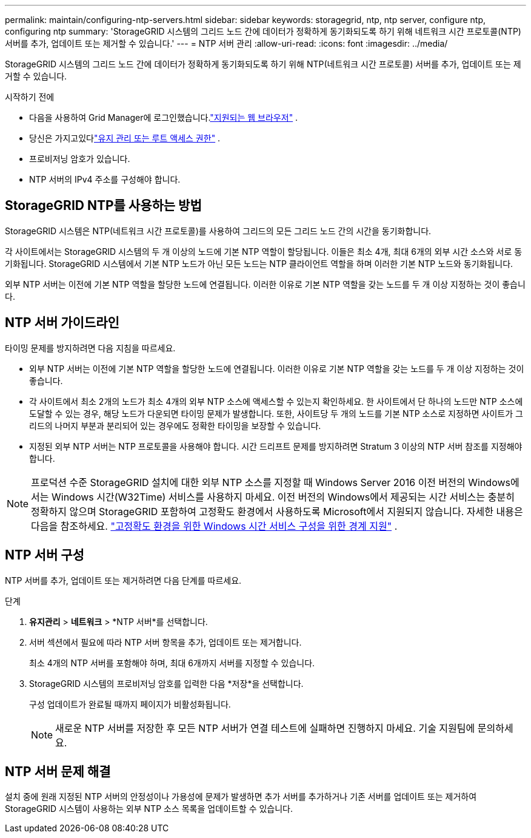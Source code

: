 ---
permalink: maintain/configuring-ntp-servers.html 
sidebar: sidebar 
keywords: storagegrid, ntp, ntp server, configure ntp, configuring ntp 
summary: 'StorageGRID 시스템의 그리드 노드 간에 데이터가 정확하게 동기화되도록 하기 위해 네트워크 시간 프로토콜(NTP) 서버를 추가, 업데이트 또는 제거할 수 있습니다.' 
---
= NTP 서버 관리
:allow-uri-read: 
:icons: font
:imagesdir: ../media/


[role="lead"]
StorageGRID 시스템의 그리드 노드 간에 데이터가 정확하게 동기화되도록 하기 위해 NTP(네트워크 시간 프로토콜) 서버를 추가, 업데이트 또는 제거할 수 있습니다.

.시작하기 전에
* 다음을 사용하여 Grid Manager에 로그인했습니다.link:../admin/web-browser-requirements.html["지원되는 웹 브라우저"] .
* 당신은 가지고있다link:../admin/admin-group-permissions.html["유지 관리 또는 루트 액세스 권한"] .
* 프로비저닝 암호가 있습니다.
* NTP 서버의 IPv4 주소를 구성해야 합니다.




== StorageGRID NTP를 사용하는 방법

StorageGRID 시스템은 NTP(네트워크 시간 프로토콜)를 사용하여 그리드의 모든 그리드 노드 간의 시간을 동기화합니다.

각 사이트에서는 StorageGRID 시스템의 두 개 이상의 노드에 기본 NTP 역할이 할당됩니다.  이들은 최소 4개, 최대 6개의 외부 시간 소스와 서로 동기화됩니다.  StorageGRID 시스템에서 기본 NTP 노드가 아닌 모든 노드는 NTP 클라이언트 역할을 하며 이러한 기본 NTP 노드와 동기화됩니다.

외부 NTP 서버는 이전에 기본 NTP 역할을 할당한 노드에 연결됩니다.  이러한 이유로 기본 NTP 역할을 갖는 노드를 두 개 이상 지정하는 것이 좋습니다.



== NTP 서버 가이드라인

타이밍 문제를 방지하려면 다음 지침을 따르세요.

* 외부 NTP 서버는 이전에 기본 NTP 역할을 할당한 노드에 연결됩니다.  이러한 이유로 기본 NTP 역할을 갖는 노드를 두 개 이상 지정하는 것이 좋습니다.
* 각 사이트에서 최소 2개의 노드가 최소 4개의 외부 NTP 소스에 액세스할 수 있는지 확인하세요.  한 사이트에서 단 하나의 노드만 NTP 소스에 도달할 수 있는 경우, 해당 노드가 다운되면 타이밍 문제가 발생합니다.  또한, 사이트당 두 개의 노드를 기본 NTP 소스로 지정하면 사이트가 그리드의 나머지 부분과 분리되어 있는 경우에도 정확한 타이밍을 보장할 수 있습니다.
* 지정된 외부 NTP 서버는 NTP 프로토콜을 사용해야 합니다.  시간 드리프트 문제를 방지하려면 Stratum 3 이상의 NTP 서버 참조를 지정해야 합니다.



NOTE: 프로덕션 수준 StorageGRID 설치에 대한 외부 NTP 소스를 지정할 때 Windows Server 2016 이전 버전의 Windows에서는 Windows 시간(W32Time) 서비스를 사용하지 마세요.  이전 버전의 Windows에서 제공되는 시간 서비스는 충분히 정확하지 않으며 StorageGRID 포함하여 고정확도 환경에서 사용하도록 Microsoft에서 지원되지 않습니다.  자세한 내용은 다음을 참조하세요. https://support.microsoft.com/en-us/help/939322/support-boundary-to-configure-the-windows-time-service-for-high-accura["고정확도 환경을 위한 Windows 시간 서비스 구성을 위한 경계 지원"^] .



== NTP 서버 구성

NTP 서버를 추가, 업데이트 또는 제거하려면 다음 단계를 따르세요.

.단계
. *유지관리* > *네트워크* > *NTP 서버*를 선택합니다.
. 서버 섹션에서 필요에 따라 NTP 서버 항목을 추가, 업데이트 또는 제거합니다.
+
최소 4개의 NTP 서버를 포함해야 하며, 최대 6개까지 서버를 지정할 수 있습니다.

. StorageGRID 시스템의 프로비저닝 암호를 입력한 다음 *저장*을 선택합니다.
+
구성 업데이트가 완료될 때까지 페이지가 비활성화됩니다.

+

NOTE: 새로운 NTP 서버를 저장한 후 모든 NTP 서버가 연결 테스트에 실패하면 진행하지 마세요. 기술 지원팀에 문의하세요.





== NTP 서버 문제 해결

설치 중에 원래 지정된 NTP 서버의 안정성이나 가용성에 문제가 발생하면 추가 서버를 추가하거나 기존 서버를 업데이트 또는 제거하여 StorageGRID 시스템이 사용하는 외부 NTP 소스 목록을 업데이트할 수 있습니다.
